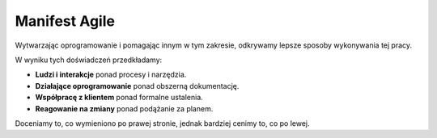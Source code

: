 **************
Manifest Agile
**************

Wytwarzając oprogramowanie i pomagając innym w tym zakresie, odkrywamy lepsze sposoby wykonywania tej pracy.

W wyniku tych doświadczeń przedkładamy:

* **Ludzi i interakcje** ponad procesy i narzędzia.
* **Działające oprogramowanie** ponad obszerną dokumentację.
* **Współpracę z klientem** ponad formalne ustalenia.
* **Reagowanie na zmiany** ponad podążanie za planem.

Doceniamy to, co wymieniono po prawej stronie, jednak bardziej cenimy to, co po lewej.

